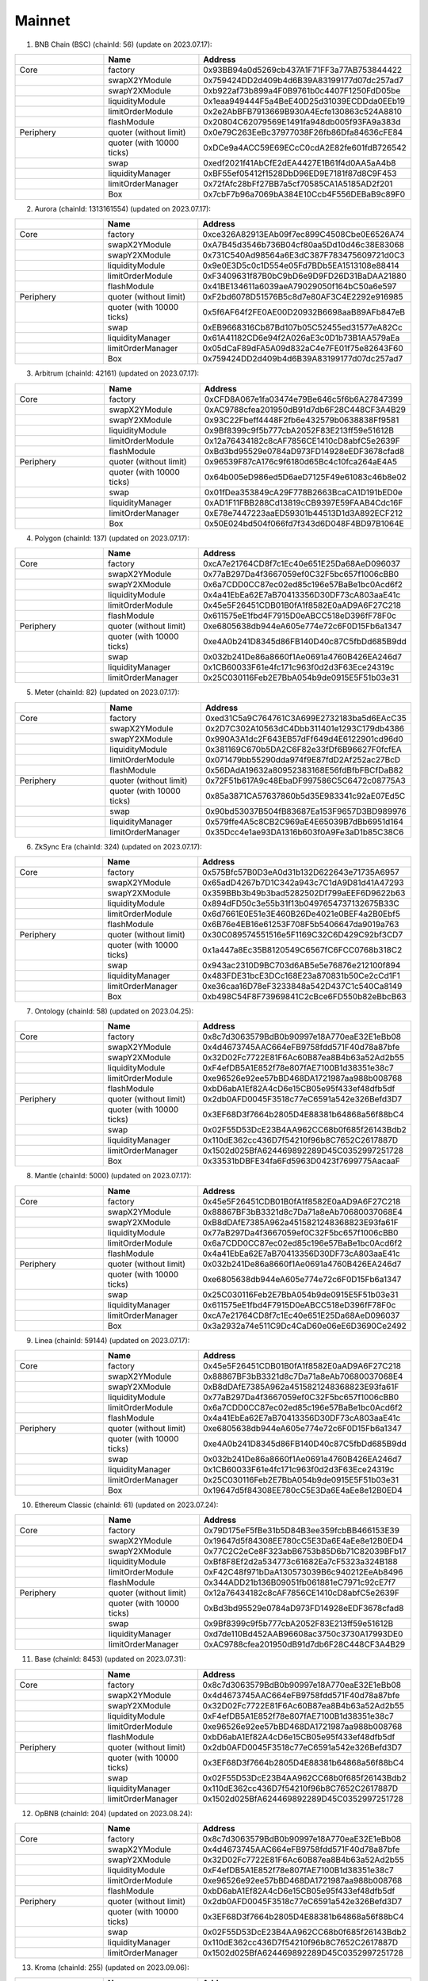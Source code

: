 Mainnet
==========================


1. BNB Chain (BSC) (chainId: 56) (update on 2023.07.17):

.. list-table:: 
    :widths: 25 25 50
    :header-rows: 1

    * -  
      - Name
      - Address
    * - Core
      - factory
      - 0x93BB94a0d5269cb437A1F71FF3a77AB753844422
    * -
      - swapX2YModule 
      - 0x759424DD2d409b4d6B39A83199177d07dc257ad7
    * -
      - swapY2XModule 
      - 0xb922af73b899a4F0B9761b0c4407F1250FdD05be
    * -
      - liquidityModule
      - 0x1eaa949444F5a4BeE40D25d31039ECDDda0EEb19
    * -
      - limitOrderModule
      - 0x2e2AbBFB7913669B930A4Ecfe130863c524A8810
    * - 
      - flashModule
      - 0x20804C62079569E1491fa948db005f93FA9a383d

    * - Periphery
      - quoter (without limit)
      - 0x0e79C263EeBc37977038F26fb86Dfa84636cFE84
    * - 
      - quoter (with 10000 ticks)
      - 0xDCe9a4ACC59E69ECcC0cdA2E82fe601fdB726542
    * - 
      - swap
      - 0xedf2021f41AbCfE2dEA4427E1B61f4d0AA5aA4b8
    * -
      - liquidityManager
      - 0xBF55ef05412f1528DbD96ED9E7181f87d8C9F453
    * - 
      - limitOrderManager
      - 0x72fAfc28bFf27BB7a5cf70585CA1A5185AD2f201
    * - 
      - Box
      - 0x7cbF7b96a7069bA384E10Ccb4F556DEBaB9c89F0


2. Aurora (chainId: 1313161554) (updated on 2023.07.17):

.. list-table:: 
    :widths: 25 25 50
    :header-rows: 1

    * -  
      - Name
      - Address
    * - Core
      - factory
      - 0xce326A82913EAb09f7ec899C4508Cbe0E6526A74 
    * -
      - swapX2YModule 
      - 0xA7B45d3546b736B04cf80aa5Dd10d46c38E83068
    * -
      - swapY2XModule 
      - 0x731C540Ad98564a6E3dC387F783475609721d0C3 
    * -
      - liquidityModule
      - 0x9e0E3D5c0c1D554e05Fd7BDb5EA1513108e88414
    * -
      - limitOrderModule
      - 0xF3409631f87B0bC9bD6e9D9FD26D31BaDAA21880
    * - 
      - flashModule
      - 0x41BE134611a6039aeA79029050f164bC50a6e597

    * - Periphery
      - quoter (without limit)
      - 0xF2bd6078D51576B5c8d7e80AF3C4E2292e916985
    * - 
      - quoter (with 10000 ticks)
      - 0x5f6AF64f2FE0AE00D20932B6698aaB89AFb847eB
    * - 
      - swap
      - 0xEB9668316Cb87Bd107b05C52455ed31577eA82Cc
    * -
      - liquidityManager
      - 0x61A41182CD6e94f2A026aE3c0D1b73B1AA579aEa
    * - 
      - limitOrderManager
      - 0x05dCaF89dFA5A09d832aC4e7FE01f75e82643F60
    * - 
      - Box
      - 0x759424DD2d409b4d6B39A83199177d07dc257ad7

      
3. Arbitrum (chainId: 42161) (updated on 2023.07.17):

.. list-table:: 
    :widths: 25 25 50
    :header-rows: 1

    * -  
      - Name
      - Address
    * - Core
      - factory
      - 0xCFD8A067e1fa03474e79Be646c5f6b6A27847399 
    * -
      - swapX2YModule 
      - 0xAC9788cfea201950dB91d7db6F28C448CF3A4B29
    * -
      - swapY2XModule 
      - 0x93C22Fbeff4448F2fb6e432579b0638838Ff9581
    * -
      - liquidityModule
      - 0x9Bf8399c9f5b777cbA2052F83E213ff59e51612B
    * -
      - limitOrderModule
      - 0x12a76434182c8cAF7856CE1410cD8abfC5e2639F
    * - 
      - flashModule
      - 0xBd3bd95529e0784aD973FD14928eEDF3678cfad8

    * - Periphery
      - quoter (without limit)
      - 0x96539F87cA176c9f6180d65Bc4c10fca264aE4A5
    * - 
      - quoter (with 10000 ticks)
      - 0x64b005eD986ed5D6aeD7125F49e61083c46b8e02
    * - 
      - swap
      - 0x01fDea353849cA29F778B2663BcaCA1D191bED0e
    * -
      - liquidityManager
      - 0xAD1F11FBB288Cd13819cCB9397E59FAAB4Cdc16F
    * - 
      - limitOrderManager
      - 0xE78e7447223aaED59301b44513D1d3A892ECF212
    * - 
      - Box
      - 0x50E024bd504f066fd7f343d6D048F4BD97B1064E

4. Polygon (chainId: 137) (updated on 2023.07.17):

.. list-table:: 
    :widths: 25 25 50
    :header-rows: 1

    * -  
      - Name
      - Address
    * - Core
      - factory
      - 0xcA7e21764CD8f7c1Ec40e651E25Da68AeD096037
    * -
      - swapX2YModule 
      - 0x77aB297Da4f3667059ef0C32F5bc657f1006cBB0 
    * -
      - swapY2XModule 
      - 0x6a7CDD0CC87ec02ed85c196e57BaBe1bc0Acd6f2
    * -
      - liquidityModule
      - 0x4a41EbEa62E7aB70413356D30DF73cA803aaE41c
    * -
      - limitOrderModule
      - 0x45e5F26451CDB01B0fA1f8582E0aAD9A6F27C218 
    * - 
      - flashModule
      - 0x611575eE1fbd4F7915D0eABCC518eD396fF78F0c

    * - Periphery
      - quoter (without limit)
      - 0xe6805638db944eA605e774e72c6F0D15Fb6a1347
    * - 
      - quoter (with 10000 ticks)
      - 0xe4A0b241D8345d86FB140D40c87C5fbDd685B9dd
    * - 
      - swap
      - 0x032b241De86a8660f1Ae0691a4760B426EA246d7
    * -
      - liquidityManager
      - 0x1CB60033F61e4fc171c963f0d2d3F63Ece24319c
    * - 
      - limitOrderManager
      - 0x25C030116Feb2E7BbA054b9de0915E5F51b03e31

5. Meter (chainId: 82) (updated on 2023.07.17):

.. list-table:: 
    :widths: 25 25 50
    :header-rows: 1

    * -  
      - Name
      - Address
    * - Core
      - factory
      - 0xed31C5a9C764761C3A699E2732183ba5d6EAcC35
    * -
      - swapX2YModule 
      - 0x2D7C302A10563dC4Dbb311401e1293C179db4386
    * -
      - swapY2XModule 
      - 0x990A3A1dc2F643EB57dFf649d4E6122901cd96d0
    * -
      - liquidityModule
      - 0x381169C670b5DA2C6F82e33fDf6B96627F0fcfEA
    * -
      - limitOrderModule
      - 0x071479bb55290dda974f9E87fdD2Af252ac27BcD
    * - 
      - flashModule
      - 0x56DAdA19632a80952383168E56fdBfbFBCfDaB82

    * - Periphery
      - quoter (without limit)
      - 0x72F51b617A9c48EbaDF997586C5C6472c08775A3
    * - 
      - quoter (with 10000 ticks)
      - 0x85a3871CA57637860b5d35E983341c92aE07Ed5C
    * - 
      - swap
      - 0x90bd53037B504fB83687Ea153F9657D3BD989976
    * -
      - liquidityManager
      - 0x579ffe4A5c8CB2C969aE4E65039B7dBb6951d164
    * - 
      - limitOrderManager
      - 0x35Dcc4e1ae93DA1316b603f0A9Fe3aD1b85C38C6


6. ZkSync Era (chainId: 324) (updated on 2023.07.17):

.. list-table:: 
    :widths: 25 25 50
    :header-rows: 1

    * -  
      - Name
      - Address
    * - Core
      - factory
      - 0x575Bfc57B0D3eA0d31b132D622643e71735A6957
    * -
      - swapX2YModule 
      - 0x65adD4267b7D1C342a943c7C1dA9D81d41A47293
    * -
      - swapY2XModule 
      - 0x359BBb3b49b3bad5282502Df799aEEF6D9622b63
    * -
      - liquidityModule
      - 0x894dFD50c3e55b31f13b0497654737132675B33C
    * -
      - limitOrderModule
      - 0x6d7661E0E51e3E460B26De4021e0BEF4a2B0Ebf5
    * - 
      - flashModule
      - 0x6B76e4EB16e61253F708F5b5406647da9019a763

    * - Periphery
      - quoter (without limit)
      - 0x30C089574551516e5F1169C32C6D429C92bf3CD7
    * - 
      - quoter (with 10000 ticks)
      - 0x1a447a8Ec35B8120549C6567fC6FCC0768b318C2 
    * - 
      - swap
      - 0x943ac2310D9BC703d6AB5e5e76876e212100f894
    * -
      - liquidityManager
      - 0x483FDE31bcE3DCc168E23a870831b50Ce2cCd1F1
    * - 
      - limitOrderManager
      - 0xe36caa16D78eF3233848a542D437C1c540Ca8149
    * - 
      - Box
      - 0xb498C54F8F73969841C2cBce6FD550b82eBbcB63


7. Ontology (chainId: 58) (updated on 2023.04.25):

.. list-table:: 
    :widths: 25 25 50
    :header-rows: 1

    * -  
      - Name
      - Address
    * - Core
      - factory
      - 0x8c7d3063579BdB0b90997e18A770eaE32E1eBb08
    * -
      - swapX2YModule 
      - 0x4d4673745AAC664eFB9758fdd571F40d78a87bfe
    * -
      - swapY2XModule 
      - 0x32D02Fc7722E81F6Ac60B87ea8B4b63a52Ad2b55
    * -
      - liquidityModule
      - 0xF4efDB5A1E852f78e807fAE7100B1d38351e38c7
    * -
      - limitOrderModule
      - 0xe96526e92ee57bBD468DA1721987aa988b008768
    * - 
      - flashModule
      - 0xbD6abA1Ef82A4cD6e15CB05e95f433ef48dfb5df

    * - Periphery
      - quoter (without limit)
      - 0x2db0AFD0045F3518c77eC6591a542e326Befd3D7
    * - 
      - quoter (with 10000 ticks)
      - 0x3EF68D3f7664b2805D4E88381b64868a56f88bC4
    * - 
      - swap
      - 0x02F55D53DcE23B4AA962CC68b0f685f26143Bdb2
    * -
      - liquidityManager
      - 0x110dE362cc436D7f54210f96b8C7652C2617887D
    * - 
      - limitOrderManager
      - 0x1502d025BfA624469892289D45C0352997251728
    * - 
      - Box
      - 0x33531bDBFE34fa6Fd5963D0423f7699775AacaaF

8. Mantle (chainId: 5000) (updated on 2023.07.17):

.. list-table:: 
    :widths: 25 25 50
    :header-rows: 1

    * -  
      - Name
      - Address
    * - Core
      - factory
      - 0x45e5F26451CDB01B0fA1f8582E0aAD9A6F27C218
    * -
      - swapX2YModule 
      - 0x88867BF3bB3321d8c7Da71a8eAb70680037068E4
    * -
      - swapY2XModule 
      - 0xB8dDAfE7385A962a4515821248368823E93fa61F
    * -
      - liquidityModule
      - 0x77aB297Da4f3667059ef0C32F5bc657f1006cBB0
    * -
      - limitOrderModule
      - 0x6a7CDD0CC87ec02ed85c196e57BaBe1bc0Acd6f2
    * - 
      - flashModule
      - 0x4a41EbEa62E7aB70413356D30DF73cA803aaE41c

    * - Periphery
      - quoter (without limit)
      - 0x032b241De86a8660f1Ae0691a4760B426EA246d7
    * - 
      - quoter (with 10000 ticks)
      - 0xe6805638db944eA605e774e72c6F0D15Fb6a1347
    * - 
      - swap
      - 0x25C030116Feb2E7BbA054b9de0915E5F51b03e31
    * -
      - liquidityManager
      - 0x611575eE1fbd4F7915D0eABCC518eD396fF78F0c
    * - 
      - limitOrderManager
      - 0xcA7e21764CD8f7c1Ec40e651E25Da68AeD096037
    * - 
      - Box
      - 0x3a2932a74e511C9Dc4CaD60e06eE6D3690Ce2492


9. Linea (chainId: 59144) (updated on 2023.07.17):

.. list-table:: 
    :widths: 25 25 50
    :header-rows: 1

    * -  
      - Name
      - Address
    * - Core
      - factory
      - 0x45e5F26451CDB01B0fA1f8582E0aAD9A6F27C218
    * -
      - swapX2YModule 
      - 0x88867BF3bB3321d8c7Da71a8eAb70680037068E4
    * -
      - swapY2XModule 
      - 0xB8dDAfE7385A962a4515821248368823E93fa61F
    * -
      - liquidityModule
      - 0x77aB297Da4f3667059ef0C32F5bc657f1006cBB0
    * -
      - limitOrderModule
      - 0x6a7CDD0CC87ec02ed85c196e57BaBe1bc0Acd6f2
    * - 
      - flashModule
      - 0x4a41EbEa62E7aB70413356D30DF73cA803aaE41c

    * - Periphery
      - quoter (without limit)
      - 0xe6805638db944eA605e774e72c6F0D15Fb6a1347
    * - 
      - quoter (with 10000 ticks)
      - 0xe4A0b241D8345d86FB140D40c87C5fbDd685B9dd
    * - 
      - swap
      - 0x032b241De86a8660f1Ae0691a4760B426EA246d7
    * -
      - liquidityManager
      - 0x1CB60033F61e4fc171c963f0d2d3F63Ece24319c
    * - 
      - limitOrderManager
      - 0x25C030116Feb2E7BbA054b9de0915E5F51b03e31
    * - 
      - Box
      - 0x19647d5f84308EE780cC5E3Da6E4aEe8e12B0ED4


10. Ethereum Classic (chainId: 61) (updated on 2023.07.24):

.. list-table:: 
    :widths: 25 25 50
    :header-rows: 1

    * -  
      - Name
      - Address
    * - Core
      - factory
      - 0x79D175eF5fBe31b5D84B3ee359fcbBB466153E39
    * -
      - swapX2YModule 
      - 0x19647d5f84308EE780cC5E3Da6E4aEe8e12B0ED4 
    * -
      - swapY2XModule 
      - 0x77C2C2eCe8F323abB6753b85D6b71C82039BFb17
    * -
      - liquidityModule
      - 0xBf8F8Ef2d2a534773c61682Ea7cF5323a324B188
    * -
      - limitOrderModule
      - 0xF42C48f971bDaA130573039B6c940212EeAb8496
    * - 
      - flashModule
      - 0x344ADD21b136B09051fb061881eC7971c92cE7f7

    * - Periphery
      - quoter (without limit)
      - 0x12a76434182c8cAF7856CE1410cD8abfC5e2639F
    * - 
      - quoter (with 10000 ticks)
      - 0xBd3bd95529e0784aD973FD14928eEDF3678cfad8 
    * - 
      - swap
      - 0x9Bf8399c9f5b777cbA2052F83E213ff59e51612B
    * -
      - liquidityManager
      - 0xd7de110Bd452AAB96608ac3750c3730A17993DE0
    * - 
      - limitOrderManager
      - 0xAC9788cfea201950dB91d7db6F28C448CF3A4B29


11. Base (chainId: 8453) (updated on 2023.07.31):

.. list-table:: 
    :widths: 25 25 50
    :header-rows: 1

    * -  
      - Name
      - Address
    * - Core
      - factory
      - 0x8c7d3063579BdB0b90997e18A770eaE32E1eBb08
    * -
      - swapX2YModule 
      - 0x4d4673745AAC664eFB9758fdd571F40d78a87bfe
    * -
      - swapY2XModule 
      - 0x32D02Fc7722E81F6Ac60B87ea8B4b63a52Ad2b55
    * -
      - liquidityModule
      - 0xF4efDB5A1E852f78e807fAE7100B1d38351e38c7
    * -
      - limitOrderModule
      - 0xe96526e92ee57bBD468DA1721987aa988b008768
    * - 
      - flashModule
      - 0xbD6abA1Ef82A4cD6e15CB05e95f433ef48dfb5df

    * - Periphery
      - quoter (without limit)
      - 0x2db0AFD0045F3518c77eC6591a542e326Befd3D7
    * - 
      - quoter (with 10000 ticks)
      - 0x3EF68D3f7664b2805D4E88381b64868a56f88bC4
    * - 
      - swap
      - 0x02F55D53DcE23B4AA962CC68b0f685f26143Bdb2
    * -
      - liquidityManager
      - 0x110dE362cc436D7f54210f96b8C7652C2617887D
    * - 
      - limitOrderManager
      - 0x1502d025BfA624469892289D45C0352997251728


12. OpBNB (chainId: 204) (updated on 2023.08.24):

.. list-table:: 
    :widths: 25 25 50
    :header-rows: 1

    * -  
      - Name
      - Address
    * - Core
      - factory
      - 0x8c7d3063579BdB0b90997e18A770eaE32E1eBb08
    * -
      - swapX2YModule 
      - 0x4d4673745AAC664eFB9758fdd571F40d78a87bfe
    * -
      - swapY2XModule 
      - 0x32D02Fc7722E81F6Ac60B87ea8B4b63a52Ad2b55
    * -
      - liquidityModule
      - 0xF4efDB5A1E852f78e807fAE7100B1d38351e38c7
    * -
      - limitOrderModule
      - 0xe96526e92ee57bBD468DA1721987aa988b008768
    * - 
      - flashModule
      - 0xbD6abA1Ef82A4cD6e15CB05e95f433ef48dfb5df

    * - Periphery
      - quoter (without limit)
      - 0x2db0AFD0045F3518c77eC6591a542e326Befd3D7
    * - 
      - quoter (with 10000 ticks)
      - 0x3EF68D3f7664b2805D4E88381b64868a56f88bC4
    * - 
      - swap
      - 0x02F55D53DcE23B4AA962CC68b0f685f26143Bdb2
    * -
      - liquidityManager
      - 0x110dE362cc436D7f54210f96b8C7652C2617887D
    * - 
      - limitOrderManager
      - 0x1502d025BfA624469892289D45C0352997251728


13. Kroma (chainId: 255) (updated on 2023.09.06):

.. list-table:: 
    :widths: 25 25 50
    :header-rows: 1

    * -  
      - Name
      - Address
    * - Core
      - factory
      - 0x8c7d3063579BdB0b90997e18A770eaE32E1eBb08
    * -
      - swapX2YModule 
      - 0x4d4673745AAC664eFB9758fdd571F40d78a87bfe
    * -
      - swapY2XModule 
      - 0x32D02Fc7722E81F6Ac60B87ea8B4b63a52Ad2b55
    * -
      - liquidityModule
      - 0xF4efDB5A1E852f78e807fAE7100B1d38351e38c7
    * -
      - limitOrderModule
      - 0xe96526e92ee57bBD468DA1721987aa988b008768
    * - 
      - flashModule
      - 0xbD6abA1Ef82A4cD6e15CB05e95f433ef48dfb5df

    * - Periphery
      - quoter (without limit)
      - 0x2db0AFD0045F3518c77eC6591a542e326Befd3D7
    * - 
      - quoter (with 10000 ticks)
      - 0x3EF68D3f7664b2805D4E88381b64868a56f88bC4
    * - 
      - swap
      - 0x02F55D53DcE23B4AA962CC68b0f685f26143Bdb2
    * -
      - liquidityManager
      - 0x110dE362cc436D7f54210f96b8C7652C2617887D
    * - 
      - limitOrderManager
      - 0x1502d025BfA624469892289D45C0352997251728


14. Manta (chainId: 169) (updated on 2023.09.11):

.. list-table:: 
    :widths: 25 25 50
    :header-rows: 1

    * -  
      - Name
      - Address
    * - Core
      - factory
      - 0x8c7d3063579BdB0b90997e18A770eaE32E1eBb08
    * -
      - swapX2YModule 
      - 0x4d4673745AAC664eFB9758fdd571F40d78a87bfe
    * -
      - swapY2XModule 
      - 0x32D02Fc7722E81F6Ac60B87ea8B4b63a52Ad2b55
    * -
      - liquidityModule
      - 0xF4efDB5A1E852f78e807fAE7100B1d38351e38c7
    * -
      - limitOrderModule
      - 0xe96526e92ee57bBD468DA1721987aa988b008768
    * - 
      - flashModule
      - 0xbD6abA1Ef82A4cD6e15CB05e95f433ef48dfb5df

    * - Periphery
      - quoter (without limit)
      - 0x33531bDBFE34fa6Fd5963D0423f7699775AacaaF
    * - 
      - quoter (with 10000 ticks)
      - 0x34bc1b87f60e0a30c0e24FD7Abada70436c71406
    * - 
      - swap
      - 0x3EF68D3f7664b2805D4E88381b64868a56f88bC4
    * -
      - liquidityManager
      - 0x19b683A2F45012318d9B2aE1280d68d3eC54D663 
    * - 
      - limitOrderManager
      - 0x02F55D53DcE23B4AA962CC68b0f685f26143Bdb2



15. Scroll (chainId: 169) (updated on 2023.10.13):

.. list-table:: 
    :widths: 25 25 50
    :header-rows: 1

    * -  
      - Name
      - Address
    * - Core
      - factory
      - 0x8c7d3063579BdB0b90997e18A770eaE32E1eBb08
    * -
      - swapX2YModule 
      - 0x4d4673745AAC664eFB9758fdd571F40d78a87bfe
    * -
      - swapY2XModule 
      - 0x32D02Fc7722E81F6Ac60B87ea8B4b63a52Ad2b55
    * -
      - liquidityModule
      - 0xF4efDB5A1E852f78e807fAE7100B1d38351e38c7
    * -
      - limitOrderModule
      - 0xe96526e92ee57bBD468DA1721987aa988b008768
    * - 
      - flashModule
      - 0xbD6abA1Ef82A4cD6e15CB05e95f433ef48dfb5df

    * - Periphery
      - quoter (without limit)
      - 0x3EF68D3f7664b2805D4E88381b64868a56f88bC4
    * - 
      - quoter (with 10000 ticks)
      - 0x33531bDBFE34fa6Fd5963D0423f7699775AacaaF
    * - 
      - swap
      - 0x2db0AFD0045F3518c77eC6591a542e326Befd3D7
    * -
      - liquidityManager
      - 0x1502d025BfA624469892289D45C0352997251728
    * - 
      - limitOrderManager
      - 0x19b683A2F45012318d9B2aE1280d68d3eC54D663

